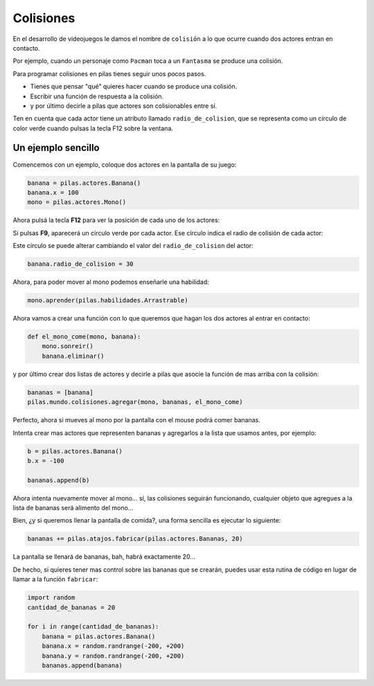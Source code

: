 Colisiones
==========

En el desarrollo de videojuegos le damos el
nombre de ``colisión`` a lo que ocurre cuando
dos actores entran en contacto.

Por ejemplo, cuando un personaje como ``Pacman`` toca
a un ``Fantasma`` se produce una colisión.

Para programar colisiones en pilas tienes seguir
unos pocos pasos.

- Tienes que pensar "qué" quieres hacer cuando se produce una colisión.
- Escribir una función de respuesta a la colisión.
- y por último decirle a pilas que actores son colisionables entre sí.


Ten en cuenta que cada actor tiene un atributo llamado
``radio_de_colision``, que se representa como un círculo de color
verde cuando pulsas la tecla F12 sobre la ventana.


Un ejemplo sencillo
-------------------

Comencemos con un ejemplo, coloque dos actores
en la pantalla de su juego:

.. code-block:: python

    banana = pilas.actores.Banana()
    banana.x = 100
    mono = pilas.actores.Mono()


Ahora pulsá la tecla **F12** para ver la posición de cada
uno de los actores:

.. image:: images/mono_colisiones.png


Si pulsas **F9**, aparecerá un circulo verde por cada actor. Ese
círculo indica el radio de colisión de cada actor:

.. image:: images/mono_colisiones1.png

Este círculo se puede alterar cambiando el valor del ``radio_de_colision``
del actor:

.. code-block:: python

    banana.radio_de_colision = 30

.. image:: images/radios.png

Ahora, para poder mover al mono podemos enseñarle
una habilidad:

.. code-block:: python

    mono.aprender(pilas.habilidades.Arrastrable)


Ahora vamos a crear una función con lo que queremos
que hagan los dos actores al entrar en contacto:

.. code-block:: python

    def el_mono_come(mono, banana):
        mono.sonreir()
        banana.eliminar()


y por último crear dos listas de actores y decirle
a pilas que asocie la función de mas arriba con
la colisión:

.. code-block:: python

    bananas = [banana]
    pilas.mundo.colisiones.agregar(mono, bananas, el_mono_come)

Perfecto, ahora si mueves al mono por la pantalla con el
mouse podrá comer bananas.

Intenta crear mas actores que representen bananas y
agregarlos a la lista que usamos antes, por ejemplo:

.. code-block:: python

    b = pilas.actores.Banana()
    b.x = -100

    bananas.append(b)

Ahora intenta nuevamente mover al mono... sí, las colisiones
seguirán funcionando, cualquier objeto que agregues a la lista
de bananas será alimento del mono...


Bien, ¿y si queremos llenar la pantalla de comida?, una forma
sencilla es ejecutar lo siguiente:

.. code-block:: python

    bananas += pilas.atajos.fabricar(pilas.actores.Bananas, 20)

La pantalla se llenará de bananas, bah, habrá exactamente 20...

.. image:: images/colisiones_muchas_bananas.png

De hecho, si quieres tener mas control sobre las bananas
que se crearán, puedes usar esta rutina de código
en lugar de llamar a la función ``fabricar``:

.. code-block:: python

    import random
    cantidad_de_bananas = 20

    for i in range(cantidad_de_bananas):
        banana = pilas.actores.Banana()
        banana.x = random.randrange(-200, +200)
        banana.y = random.randrange(-200, +200)
        bananas.append(banana)
